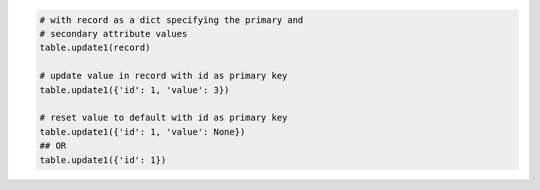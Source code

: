 
.. code-block:: python

  # with record as a dict specifying the primary and
  # secondary attribute values
  table.update1(record)

  # update value in record with id as primary key
  table.update1({'id': 1, 'value': 3})

  # reset value to default with id as primary key
  table.update1({'id': 1, 'value': None})
  ## OR
  table.update1({'id': 1})
